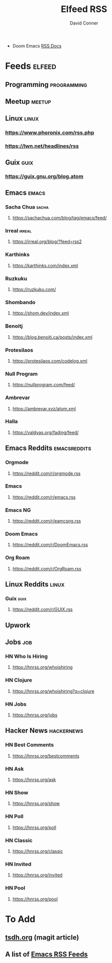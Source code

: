 #+TITLE:     Elfeed RSS
#+AUTHOR:    David Conner
#+EMAIL:     noreply@te.xel.io
#+DESCRIPTION: RSS Config

+ Doom Emacs [[file:~/.emacs.doom/modules/app/rss/README.org::*Without +org][RSS Docs]]

* Feeds :elfeed:
** Programming :programming:

** Meetup :meetup:

** Linux :linux:
*** https://www.phoronix.com/rss.php
*** https://lwn.net/headlines/rss

** Guix :guix:
*** https://guix.gnu.org/blog.atom

** Emacs :emacs:
*** Sacha Chua :sacha:
**** https://sachachua.com/blog/tag/emacs/feed/
*** Irreal :irreal:
**** https://irreal.org/blog/?feed=rss2
*** Karthinks
**** https://karthinks.com/index.xml
*** Ruzkuku
**** https://ruzkuku.com/
*** Shombando
**** https://shom.dev/index.xml
*** Benoitj
**** https://blog.benoitj.ca/posts/index.xml
*** Protesilaos
**** https://protesilaos.com/codelog.xml
*** Null Program
**** https://nullprogram.com/feed/
*** Ambrevar
**** https://ambrevar.xyz/atom.xml
*** Halla
**** https://valdyas.org/fading/feed/

** Emacs Reddits :emacsreddits:
*** Orgmode
**** https://reddit.com/r/orgmode.rss
*** Emacs
**** https://reddit.com/r/emacs.rss
*** Emacs NG
**** https://reddit.com/r/eamcsng.rss
*** Doom Emacs
**** https://reddit.com/r/DoomEmacs.rss
*** Org Roam
**** https://reddit.com/r/OrgRoam.rss

** Linux Reddits :linux:
*** Guix :guix:
**** https://reddit.com/r/GUIX.rss

** Upwork

** Jobs                                                                :job:
*** HN Who Is Hiring
**** https://hnrss.org/whoishiring
*** HN Clojure
**** https://hnrss.org/whoishiring?q=clojure
*** HN Jobs
**** https://hnrss.org/jobs
** Hacker News                                                  :hackernews:
*** HN Best Comments
**** https://hnrss.org/bestcomments
*** HN Ask
**** https://hnrss.org/ask
*** HN Show
**** https://hnrss.org/show
*** HN Poll
**** https://hnrss.org/poll
*** HN Classic
**** https://hnrss.org/classic
*** HN Invited
**** https://hnrss.org/invited
*** HN Pool
**** https://hnrss.org/pool


* To Add

** [[https://tsdh.org/posts/2021-06-21-using-eldoc-with-magit.html][tsdh.org]] (magit article)
** A list of [[https://gist.github.com/clemera/a9cdb383b6d09765369cbdd9b125653e][Emacs RSS Feeds]]
